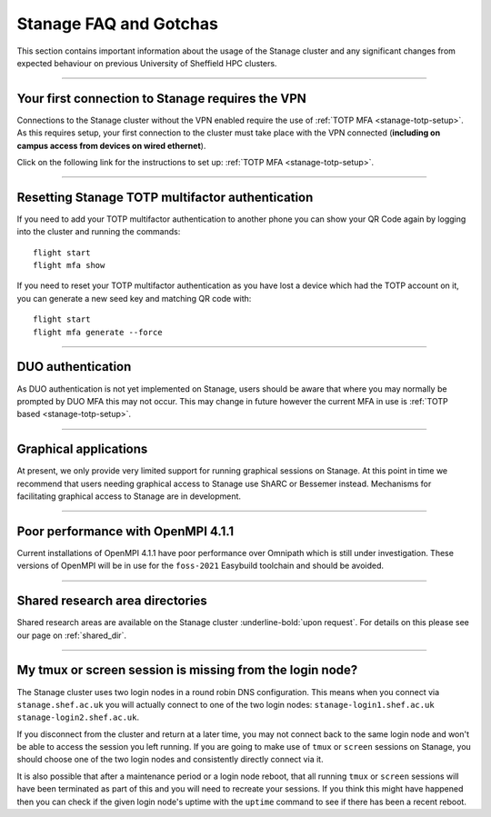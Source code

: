.. _stanage-FAQ-gotchas:

Stanage FAQ and Gotchas
=======================

This section contains important information about the usage of the Stanage cluster and any significant changes
from expected behaviour on previous University of Sheffield HPC clusters.

-----

Your first connection to Stanage requires the VPN
-------------------------------------------------

Connections to the Stanage cluster without the VPN enabled require the use of :ref:`TOTP MFA <stanage-totp-setup>`. As this requires setup, your first 
connection to the cluster must take place with the VPN connected (**including on campus access from devices on wired ethernet**).

Click on the following link for the instructions to set up: :ref:`TOTP MFA <stanage-totp-setup>`.

-----

Resetting Stanage TOTP multifactor authentication  
-------------------------------------------------

If you need to add your TOTP multifactor authentication to another phone you can show your QR Code again by logging into the cluster and running the commands: ::

    flight start
    flight mfa show

If you need to reset your TOTP multifactor authentication as you have lost a device which had the TOTP account on it, you can generate a new seed key and matching QR code with: ::

    flight start
    flight mfa generate --force

-----

DUO authentication
------------------

As DUO authentication is not yet implemented on Stanage, users should be aware that where you may normally be prompted by DUO 
MFA this may not occur. This may change in future however the current MFA in use is :ref:`TOTP based <stanage-totp-setup>`. 

-----

Graphical applications
----------------------

At present, we only provide very limited support for running graphical sessions on Stanage.
At this point in time we recommend that users needing graphical access to Stanage use ShARC or Bessemer instead. 
Mechanisms for facilitating graphical access to Stanage are in development.

-----

Poor performance with OpenMPI 4.1.1
-----------------------------------

Current installations of OpenMPI 4.1.1 have poor performance over Omnipath which is still under investigation. 
These versions of OpenMPI will be in use for the ``foss-2021`` Easybuild toolchain and should be avoided.

-----

Shared research area directories
--------------------------------

Shared research areas are available on the Stanage cluster :underline-bold:`upon request`. For details on this please see our page on :ref:`shared_dir`.

-----

My tmux or screen session is missing from the login node?  
---------------------------------------------------------

The Stanage cluster uses two login nodes in a round robin DNS configuration. This means when you connect via ``stanage.shef.ac.uk`` you will actually connect to
one of the two login nodes: ``stanage-login1.shef.ac.uk`` ``stanage-login2.shef.ac.uk``.

If you disconnect from the cluster and return at a later time, you may not connect back to the same login node and won't be able to access the session you left running. 
If you are going to make use of ``tmux`` or ``screen`` sessions on Stanage, you should choose one of the two login nodes and consistently directly connect via it.

It is also possible that after a maintenance period or a login node reboot, that all running ``tmux`` or ``screen`` sessions will have been terminated as part of this 
and you will need to recreate your sessions. If you think this might have happened then you can check if the given login node's uptime with the ``uptime`` command to 
see if there has been a recent reboot.


